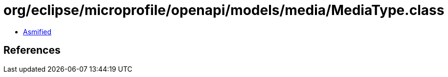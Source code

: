 = org/eclipse/microprofile/openapi/models/media/MediaType.class

 - link:MediaType-asmified.java[Asmified]

== References

